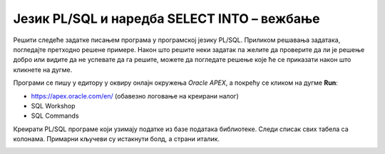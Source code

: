 Језик PL/SQL и наредба SELECT INTO – вежбање
=============================================

Решити следеће задатке писањем програма у програмској језику PL/SQL. Приликом решавања задатака, погледајте претходно решене примере. Након што решите неки задатак па желите да проверите да ли је решење добро или видите да не успевате да га решите, можете да погледате решење које ће се приказати након што кликнете на дугме. 

Програми се пишу у едитору у оквиру онлајн окружења *Oracle APEX*, а покрећу се кликом на дугме **Run**:

- https://apex.oracle.com/en/ (обавезно логовање на креирани налог)
- SQL Workshop
- SQL Commands

Креирати PL/SQL програме који узимају податке из базе података библиотеке. Следи списак свих табела са колонама. Примарни кључеви су истакнути болд, а страни италик. 

.. image:: ../../_images/slika_73a.jpg
   :width: 780
   :align: center

.. questionnote::

    1. Приказати плату запосленог са идентификационим бројем 9.

.. reveal:: pitanje_7_5a
    :showtitle: Прикажи решење
    :hidetitle: Сакриј решење

    ::

        DECLARE 
            v_plata zaposleni.plata%TYPE;
        BEGIN
            SELECT plata INTO v_plata
            FROM zaposleni WHERE id = 9;
            DBMS_OUTPUT.PUT_LINE('Trazena plata: '||v_plata);
        END

.. questionnote::

    2. Приказати адресу и телефон члана библиотеке који се зове Оливера Стошић. Предвидети обраду изузетка уколико нема члана са тим именом и презименом, као и ситуацију уколико постоје два члана који се зову и презивају исто.

.. reveal:: pitanje_7_5b
    :showtitle: Прикажи решење
    :hidetitle: Сакриј решење

    ::

        DECLARE 
            v_adresa clanovi.adresa%TYPE;
            v_telefon clanovi.telefon%TYPE;
        BEGIN
            SELECT adresa, telefon INTO v_adresa, v_telefon
            FROM clanovi WHERE ime='Olivera' AND prezime='Stosic';
            DBMS_OUTPUT.PUT_LINE('Adresa: '||v_adresa);
            DBMS_OUTPUT.PUT_LINE('Telefon: '||v_telefon);
        EXCEPTION
            WHEN NO_DATA_FOUND THEN
                DBMS_OUTPUT.PUT_LINE('Nema clana sa tim imenom');
            WHEN TOO_MANY_ROWS THEN
                DBMS_OUTPUT.PUT_LINE('Ima vise clanova sa istim imenom');
        END

    Други приступ са једном сложеном променљивом.

    ::

        DECLARE 
            v_podaci clanovi%ROWTYPE;
        BEGIN
            SELECT * INTO v_podaci
            FROM clanovi WHERE ime='Olivera' AND prezime='Stosic';
            DBMS_OUTPUT.PUT_LINE('Adresa: '||v_podaci.adresa);
            DBMS_OUTPUT.PUT_LINE('Telefon: '||v_podaci.telefon);
        EXCEPTION
            WHEN NO_DATA_FOUND THEN
                DBMS_OUTPUT.PUT_LINE('Nema clana sa tim imenom');
            WHEN TOO_MANY_ROWS THEN
                DBMS_OUTPUT.PUT_LINE('Ima vise clanova sa istim imenom');
        END

.. questionnote::

    3. Приказати адресу и веб-сајт издавача чији се назив уноси са тастатуре. Предвидети обраду изузетка уколико нема издавача са унетим називом. 

.. reveal:: pitanje_7_5c
    :showtitle: Прикажи решење
    :hidetitle: Сакриј решење

    ::

        DECLARE
            v_izdavac izdavaci%ROWTYPE;
            v_naziv izdavaci.naziv%TYPE;
        BEGIN
            v_naziv := :naziv_izdavaca;
            SELECT * INTO v_izdavac
            FROM izdavaci WHERE UPPER(naziv)=UPPER(v_naziv);
            DBMS_OUTPUT.PUT_LINE('Adresa: '||v_izdavac.adresa);
            DBMS_OUTPUT.PUT_LINE('Veb sajt: '||v_izdavac.veb_sajt);
        EXCEPTION
            WHEN NO_DATA_FOUND THEN
                DBMS_OUTPUT.PUT_LINE('Nema izdavaca sa tim nazivom');
            WHEN OTHERS THEN
                DBMS_OUTPUT.PUT_LINE('Greska');
        END

.. questionnote::

    4. Приказати број примерака књиге са називом „PROGRAMIRANJE - klase i objekti“. Написати посебну поруку уколико у библиотеци постоји само један примерак. 

.. reveal:: pitanje_7_5d
    :showtitle: Прикажи решење
    :hidetitle: Сакриј решење

    ::

        DECLARE
            v_broj_primeraka NUMBER;
        BEGIN
            SELECT COUNT(id_knjige) INTO v_broj_primeraka
            FROM knjige JOIN primerci USING(id_knjige)
            WHERE naziv = 'PROGRAMIRANJE - klase i objekti';
            IF v_broj_primeraka = 1 THEN
                DBMS_OUTPUT.PUT_LINE('U biblioteci postoji samo jedan primerak');
            ELSE
                DBMS_OUTPUT.PUT_LINE ('Broj primeraka: ' || v_broj_primeraka);
            END IF;
        EXCEPTION
            WHEN OTHERS THEN 
                DBMS_OUTPUT.PUT_LINE('Doslo je do greske');
        END

.. questionnote::

    5. Приказати број позајмица за члана чије се име и презиме уносе са тастатуре. 

.. reveal:: pitanje_7_5e
    :showtitle: Прикажи решење
    :hidetitle: Сакриј решење

    ::

        DECLARE
            broj NUMBER(5);
            v_ime clanovi.ime%TYPE;
            v_prezime clanovi.prezime%TYPE;
        BEGIN
            v_ime := :ime_clana;
            v_prezime := :prezime_clana;
            SELECT COUNT(*) INTO broj
            FROM pozajmice JOIN clanovi USING (broj_clanske_karte) 
            WHERE UPPER(ime) = UPPER(v_ime) AND UPPER(prezime) = UPPER(v_prezime);
            DBMS_OUTPUT.PUT_LINE('Broj pozajmica: '||broj);
        EXCEPTION
            WHEN OTHERS THEN 
                DBMS_OUTPUT.PUT_LINE('Doslo je do greske');
        END

.. questionnote::

    6. Приказати за члана са бројем чланске карте 33 број различитих издавача чије је књиге позајмљивао (уколико је члан читао више књига исте издавачке куће, тај издавач треба да се преброји само једном

.. reveal:: pitanje_7_5f
    :showtitle: Прикажи решење
    :hidetitle: Сакриј решење

    ::

        DECLARE
            v_broj_izdavaca NUMBER;
        BEGIN
            SELECT COUNT(DISTINCT id_izdavaca) INTO v_broj_izdavaca
            FROM pozajmice JOIN primerci USING (inventarski_broj)
            JOIN knjige USING (id_knjige)
            JOIN izdavaci ON izdavaci.id = knjige.id_izdavaca
            WHERE broj_clanske_karte = 33;
            DBMS_OUTPUT.PUT_LINE ('Broj izdavaca: '||v_broj_izdavaca);
        EXCEPTION
            WHEN NO_DATA_FOUND THEN DBMS_OUTPUT.PUT_LINE('Nema takvog clana');
            WHEN OTHERS THEN DBMS_OUTPUT.PUT_LINE('Doslo je do greske');
        END

.. questionnote::

    7. Приказати за члана који се зове Оливера Стошић колико година је члан библиотеке. 

.. reveal:: pitanje_7_5g
    :showtitle: Прикажи решење
    :hidetitle: Сакриј решење

    ::

        DECLARE
            broj INT;
        BEGIN
            SELECT COUNT(*) INTO broj
            FROM clanarine JOIN clanovi USING (broj_clanske_karte)
            WHERE UPPER(ime)='OLIVERA' AND UPPER(prezime)='STOSIC';
            DBMS_OUTPUT.PUT_LINE('Broj godina: '||broj);
        EXCEPTION
            WHEN OTHERS THEN
                DBMS_OUTPUT.PUT_LINE('Greska!');
        END

.. questionnote::

    8. Приказати број аутора књиге чији се назив уноси са тастатуре. Написати посебну поруку уколико књига има само једног аутора.

.. reveal:: pitanje_7_5h
    :showtitle: Прикажи решење
    :hidetitle: Сакриј решење

    ::

        DECLARE
            broj NUMBER(1);
            v_naziv knjige.naziv%TYPE;
        BEGIN
            v_naziv := :naziv_knjige;
            SELECT COUNT(*) INTO broj
            FROM autori JOIN autori_knjige USING(id_autora) JOIN knjige USING (id_knjige)
            WHERE naziv = v_naziv;
            IF broj = 1 THEN
                DBMS_OUTPUT.PUT_LINE('Knjiga ima jednog autora');
            ELSE
                DBMS_OUTPUT.PUT_LINE('Broj autora: '||broj);
            END IF;
        END

.. questionnote::

    9. Приказати број књигa чији је аутор Марко Видојковић.

.. reveal:: pitanje_7_5i
    :showtitle: Прикажи решење
    :hidetitle: Сакриј решење

    ::

        DECLARE
            v_broj_knjiga NUMBER;
        BEGIN
            SELECT COUNT(id_knjige) INTO v_broj_knjiga
            FROM autori JOIN autori_knjige USING (id_autora)
            WHERE ime = 'Marko' AND prezime = 'Vidojkovic';
            DBMS_OUTPUT.PUT_LINE(v_broj_knjiga);
        END

.. questionnote::

    10. Приказати број позајмица примерака књига чији је аутор Марко Видојковић.

.. reveal:: pitanje_7_5j
    :showtitle: Прикажи решење
    :hidetitle: Сакриј решење

    ::

        DECLARE
            broj NUMBER(5);
        BEGIN
            SELECT COUNT(*) INTO broj FROM autori JOIN autori_knjige USING (id_autora)
            JOIN knjige USING (id_knjige) JOIN primerci USING (id_knjige)
            JOIN pozajmice USING (inventarski_broj)
            WHERE UPPER(ime) = 'MARKO' AND UPPER(prezime) = 'VIDOJKOVIC';
            DBMS_OUTPUT.PUT_LINE(broj);
        END

.. questionnote::

    11. Приказати све податке о запосленом са идентификационим бројем 3. Приказати име и презиме његовог менаџера

.. reveal:: pitanje_7_5k
    :showtitle: Прикажи решење
    :hidetitle: Сакриј решење

    :: 

        DECLARE
            v_zaposleni zaposleni%ROWTYPE;
            v_menadzer VARCHAR2(50);
        BEGIN
            SELECT * INTO v_zaposleni
            FROM zaposleni WHERE id=3;
            DBMS_OUTPUT.PUT_LINE('Ime: '||v_zaposleni.ime||' '||v_zaposleni.prezime);
            DBMS_OUTPUT.PUT_LINE('Mejl: '||v_zaposleni.mejl);
            DBMS_OUTPUT.PUT_LINE('Datum zaposlenja: '||v_zaposleni.datum_zaposlenja);
            DBMS_OUTPUT.PUT_LINE('Plata: '||v_zaposleni.plata);
            SELECT ime||' '||prezime INTO v_menadzer
            FROM zaposleni WHERE id=v_zaposleni.id_menadzera;
            DBMS_OUTPUT.PUT_LINE('Ime menadzera: '||v_menadzer);
        END

.. questionnote::

    12. Приказати поруку да ли је просечна плата запослених у тиму менаџера са идентификационим бројем 5 већа од просечне плате свих запослених. 

.. reveal:: pitanje_7_5l
    :showtitle: Прикажи решење
    :hidetitle: Сакриј решење

    ::

        DECLARE
            v_prosek zaposleni.plata%TYPE;
            v_prosek_menadzer_5 zaposleni.plata%TYPE;
        BEGIN
            SELECT AVG(plata) INTO v_prosek
            FROM zaposleni;
            SELECT AVG(plata) INTO v_prosek_menadzer_5
            FROM zaposleni WHERE id_menadzera=5;

            IF v_prosek_menadzer_5 > v_prosek THEN
            DBMS_OUTPUT.PUT_LINE('Tim 5 ima prosek plata veci od proseka svih zaposlenih');
            ELSE
            DBMS_OUTPUT.PUT_LINE('Tim 5 nema prosek plata veci od proseka svih zaposlenih');
            END IF;
        END

.. questionnote::

    13. Приказати број запослених којима је менаџер са идентификационим бројем 

.. reveal:: pitanje_7_5m
    :showtitle: Прикажи решење
    :hidetitle: Сакриј решење

    ::

        DECLARE
            broj NUMBER(2);
        BEGIN
            SELECT COUNT(id) INTO broj
            FROM zaposleni WHERE id_menadzera = 3;
            DBMS_OUTPUT.PUT_LINE('Broj zaposlenih u timu menadzera sa id 3: '||broj);
        END

.. questionnote::

    14. Приказати име, презиме и имејл запосленог који зарађује највише. Предвидети обраду изузетка уколико има више запослених који имају исти, највећи износ плате. 


.. reveal:: pitanje_7_5n
    :showtitle: Прикажи решење
    :hidetitle: Сакриј решење

    ::

        DECLARE 
            v_ime zaposleni.ime%TYPE;
            v_prezime zaposleni.prezime%TYPE;
            v_mejl zaposleni.mejl%TYPE;
        BEGIN 
            SELECT ime, prezime, mejl INTO v_ime, v_prezime, v_mejl
            FROM zaposleni WHERE plata = (SELECT MAX(plata) FROM zaposleni);
            DBMS_OUTPUT.PUT_LINE('Zaposleni koji zaradjuje najvise');
            DBMS_OUTPUT.PUT_LINE('Ime i prezime: '||v_ime||' '||v_prezime);
            DBMS_OUTPUT.PUT_LINE('Mejl: '||v_mejl);
            EXCEPTION
            WHEN TOO_MANY_ROWS THEN
            DBMS_OUTPUT.PUT_LINE('Postoji vise zaposlenih sa istim najvecim iznosom plate');
        END

    Друга опција са једном сложеном променљивом.
    ::

        DECLARE 
            v_zaposleni zaposleni%ROWTYPE;
        BEGIN 
            SELECT * INTO v_zaposleni
            FROM zaposleni WHERE plata = (SELECT MAX(plata) FROM zaposleni);
            DBMS_OUTPUT.PUT_LINE('Zaposleni koji zaradjuje najvise');
            DBMS_OUTPUT.PUT_LINE('Ime i prezime: '||v_zaposleni.ime||' '||v_zaposleni.prezime);
            DBMS_OUTPUT.PUT_LINE('Mejl: '||v_zaposleni.mejl);
            EXCEPTION
            WHEN TOO_MANY_ROWS THEN
            DBMS_OUTPUT.PUT_LINE('Postoji vise zaposlenih sa istim najvecim iznosom plate');
        END

.. questionnote::

    15. Приказати презиме и имејл адресу менаџера запосленог чије се име и презиме уносе са тастатуре

.. reveal:: pitanje_7_5o
    :showtitle: Прикажи решење
    :hidetitle: Сакриј решење

    ::

        DECLARE
            v_id_menadzera zaposleni.id_menadzera%TYPE;
            v_prezime_menadzera zaposleni.prezime%TYPE;
            v_mejl_menadzera zaposleni.mejl%TYPE;
            v_ime zaposleni.ime%TYPE;
            v_prezime zaposleni.prezime%TYPE;
        BEGIN
            v_ime := :ime_zaposlenog;
            v_prezime := :prezime_zaposlenog;
            SELECT id_menadzera INTO v_id_menadzera
            FROM zaposleni WHERE UPPER(ime) = UPPER(v_ime) AND UPPER(prezime) = UPPER(v_prezime);
            SELECT prezime, mejl INTO v_prezime_menadzera, v_mejl_menadzera
            FROM zaposleni WHERE id = v_id_menadzera;
            DBMS_OUTPUT.PUT_LINE('Menadzer: '||v_prezime_menadzera);
            DBMS_OUTPUT.PUT_LINE('Mejl menadzera: '||v_mejl_menadzera);
        EXCEPTION
            WHEN OTHERS THEN
                DBMS_OUTPUT.PUT_LINE('Greska');
        END

.. questionnote::

    16. Приказати број примерака књига које су тренутно издате. Приказати одговарајућу поруку уколико тренутно нема издатих књига. 

.. reveal:: pitanje_7_5p
    :showtitle: Прикажи решење
    :hidetitle: Сакриј решење

    ::

        
        DECLARE
         broj NUMBER(3);
        BEGIN
            SELECT COUNT(*) INTO broj
            FROM pozajmice
            WHERE datum_vracanja IS NULL;
            IF broj = 0 THEN
                DBMS_OUTPUT.PUT_LINE('Nema trenutno izdatih knjiga.');
            ELSE
                DBMS_OUTPUT.PUT_LINE('Broj trenutno izdatih knjiga: '||broj);
            END IF;
        EXCEPTION
            WHEN OTHERS THEN
                DBMS_OUTPUT.PUT_LINE('Greska!');
        END
